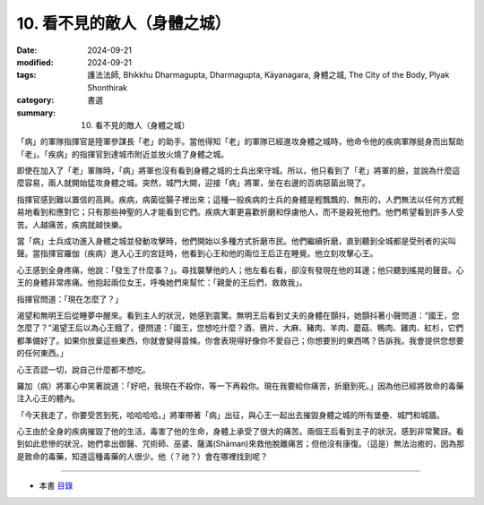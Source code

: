 =========================================
10. 看不見的敵人（身體之城）
=========================================

:date: 2024-09-21
:modified: 2024-09-21
:tags: 護法法師, Bhikkhu Dharmagupta, Dharmagupta, Kāyanagara, 身體之城, The City of the Body, Plyak Shonthirak
:category: 書選
:summary: 10. 看不見的敵人（身體之城）


「病」的軍隊指揮官是陸軍參謀長「老」的助手。當他得知「老」的軍隊已經進攻身體之城時，他命令他的疾病軍隊挺身而出幫助「老」。「疾病」的指揮官到達城市附近並放火燒了身體之城。

即使在加入了「老」軍隊時，「病」將軍也沒有看到身體之城的士兵出來守城。所以，他只看到了「老」將軍的臉，並說為什麼這麼容易，兩人就開始猛攻身體之城。突然，城門大開，迎接「病」將軍，坐在右邊的百病惡菌出現了。

指揮官感到難以置信的高興。疾病，病菌從腸子裡出來；這種一般疾病的士兵的身體是輕飄飄的、無形的，人們無法以任何方式輕易地看到和應對它；只有那些神聖的人才能看到它們。疾病大軍更喜歡折磨和俘虜他人，而不是殺死他們。他們希望看到許多人受苦。人越痛苦，疾病就越快樂。

當「病」士兵成功進入身體之城並發動攻擊時，他們開始以多種方式折磨市民。他們繼續折磨，直到聽到全城都是受刑者的尖叫聲。當指揮官羅伽（疾病）進入心王的宮廷時，他看到心王和他的兩位王后正在睡覺。他立刻攻擊心王。

心王感到全身疼痛，他說：「發生了什麼事？」。尋找襲擊他的人；他左看右看，卻沒有發現在他的耳邊；他只聽到搖晃的聲音。心王的身體非常疼痛。他抱起兩位女王，呼喚她們來幫忙：「親愛的王后們，救救我」。

指揮官問道：「現在怎麼了？」

渴望和無明王后從睡夢中醒來。看到主人的狀況，她感到震驚。無明王后看到丈夫的身體在顫抖，她顫抖著小聲問道：“國王，您怎麼了？”渴望王后以為心王餓了，便問道：「國王，您想吃什麼？酒、鴉片、大麻、豬肉、羊肉、蘑菇、鴨肉、雞肉、紅杉，它們都準備好了。如果你放棄這些東西，你就會變得苗條。你會表現得好像你不愛自己；你想要別的東西嗎？告訴我。我會提供您想要的任何東西。」

心王否認一切，說自己什麼都不想吃。

羅加（病）將軍心中笑著說道：「好吧，我現在不殺你，等一下再殺你。現在我要給你痛苦，折磨到死。」因為他已經將致命的毒藥注入心王的體內。

「今天我走了，你要受苦到死，哈哈哈哈。」將軍帶著「病」出征，與心王一起出去摧毀身體之城的所有堡壘、城門和城牆。

心王由於全身的疾病摧毀了他的生活，毒害了他的生命，身體上承受了很大的痛苦。兩個王后看到主子的狀況，感到非常驚訝。看到如此悲慘的狀況，她們拿出御醫、咒術師、巫婆、薩滿(Shāman)來救他脫離痛苦；但他沒有康復。（這是）無法治癒的，因為那是致命的毒藥，知道這種毒藥的人很少。他（？祂？）會在哪裡找到呢？

------

- 本書 `目錄 <{filename}letters-from-mara%zh.rst>`_ 


..
  2024-09-21; create rst on 2024-09-21
